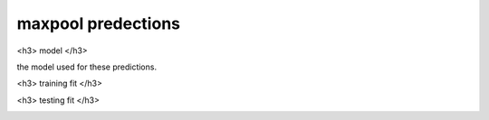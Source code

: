 maxpool predections
-------------------------

<h3> model </h3>

the model used for these predictions. 

.. image:: ../_static/predictions/maxpool_0.png
        :width: 800
        :alt: These predictions are much better and the result from the dnn follows the desired output for most of the frequencies.

<h3> training fit </h3>

.. image:: ../_static/predictions/maxpool_1.png
        :width: 800
        :alt: These predictions are much better and the result from the dnn follows the desired output for most of the frequencies.


<h3> testing fit </h3>

.. image:: ../_static/predictions/maxpool_2.png
        :width: 800
        :alt: These predictions are much better and the result from the dnn follows the desired output for most of the frequencies.




